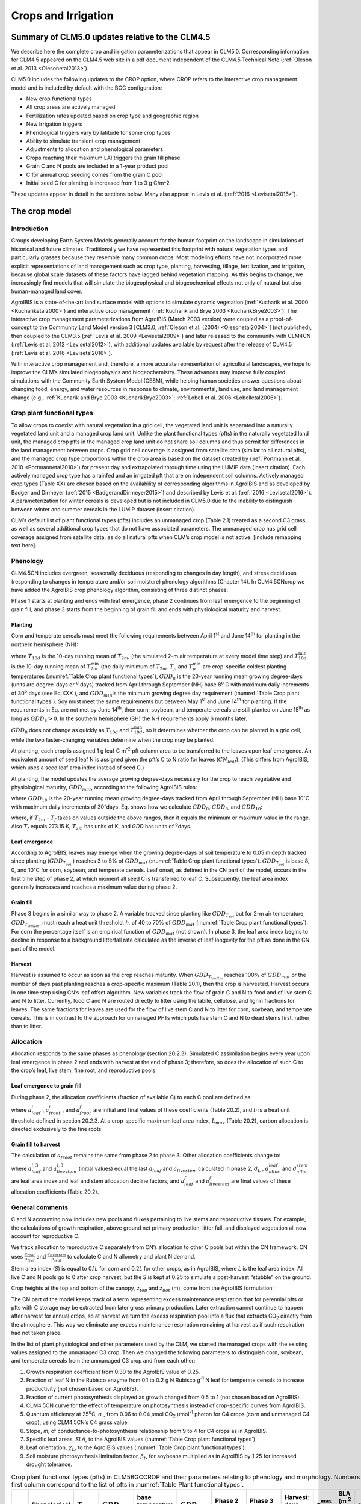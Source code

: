.. _rst_Crops and Irrigation:

Crops and Irrigation
========================

.. _Summary of CLM5.0 updates relative to the CLM4.5:

Summary of CLM5.0 updates relative to the CLM4.5
-----------------------------------------------------

We describe here the complete crop and irrigation parameterizations that
appear in CLM5.0. Corresponding information for CLM4.5 appeared on the
CLM4.5 web site in a pdf document independent of the CLM4.5 Technical
Note (:ref:`Oleson et al. 2013 <Olesonetal2013>`). 

CLM5.0 includes the following updates to the CROP option, where CROP
refers to the interactive crop management model and is included by default with the BGC configuration:

- New crop functional types

- All crop areas are actively managed

- Fertilization rates updated based on crop type and geographic region

- New Irrigation triggers

- Phenological triggers vary by latitude for some crop types

- Ability to simulate transient crop management

- Adjustments to allocation and phenological parameters

- Crops reaching their maximum LAI triggers the grain fill phase

- Grain C and N pools are included in a 1-year product pool

- C for annual crop seeding comes from the grain C pool

- Initial seed C for planting is increased from 1 to 3 g C/m^2 


These updates appear in detail in the sections below. Many also appear in
Levis et al. (:ref:`2016 <Levisetal2016>`).

.. _The crop model:

The crop model
-------------------

Introduction
^^^^^^^^^^^^^^^^^^^

Groups developing Earth System Models generally account for the human
footprint on the landscape in simulations of historical and future
climates. Traditionally we have represented this footprint with natural
vegetation types and particularly grasses because they resemble many
common crops. Most modeling efforts have not incorporated more explicit
representations of land management such as crop type, planting,
harvesting, tillage, fertilization, and irrigation, because global scale
datasets of these factors have lagged behind vegetation mapping. As this
begins to change, we increasingly find models that will simulate the
biogeophysical and biogeochemical effects not only of natural but also
human-managed land cover.

AgroIBIS is a state-of-the-art land surface model with options to
simulate dynamic vegetation (:ref:`Kucharik et al. 2000 <Kuchariketal2000>`) and interactive
crop management (:ref:`Kucharik and Brye 2003 <KucharikBrye2003>`). The interactive crop
management parameterizations from AgroIBIS (March 2003 version) were
coupled as a proof-of-concept to the Community Land Model version 3
[CLM3.0, :ref:`Oleson et al. (2004) <Olesonetal2004>`] (not published), then coupled to the
CLM3.5 (:ref:`Levis et al. 2009 <Levisetal2009>`) and later released to the community with
CLM4CN (:ref:`Levis et al. 2012 <Levisetal2012>`), with additional updates 
available by request after the release of CLM4.5 (:ref:`Levis et al. 2016 <Levisetal2016>`).

With interactive crop management and, therefore, a more accurate
representation of agricultural landscapes, we hope to improve the CLM’s
simulated biogeophysics and biogeochemistry. These advances may improve
fully coupled simulations with the Community Earth System Model (CESM),
while helping human societies answer questions about changing food,
energy, and water resources in response to climate, environmental, land
use, and land management change (e.g., :ref:`Kucharik and Brye 2003 <KucharikBrye2003>`; :ref:`Lobell et al. 2006 <Lobelletal2006>`).

.. _Crop plant functional types:

Crop plant functional types
^^^^^^^^^^^^^^^^^^^^^^^^^^^^^^^^^^

To allow crops to coexist with natural vegetation in a grid cell, the 
vegetated land unit is separated into a naturally vegetated land unit and
a managed crop land unit. Unlike the plant functional types (pfts) in the
naturally vegetated land unit, the managed crop pfts in the managed crop 
land unit do not share soil columns and thus permit for differences in the 
land management between crops. Crop grid cell coverage is assigned from 
satellite data (similar to all natural pfts), and the managed crop type
proportions within the crop area is based on the dataset created by
(:ref:`Portmann et al. 2010 <Portmannetal2010>`) for present day and
extrapolated through time using the LUMIP data (insert citation). Each 
actively managed crop type has a rainfed and an irrigated pft that are on
independent soil columns. Actively managed crop types (Table XX) are chosen 
based on the availability of corresponding algorithms in AgroIBIS and as 
developed by Badger and Dirmeyer (:ref:`2015 <BadgerandDirmeyer2015>`) and
described by Levis et al. (:ref:`2016 <Levisetal2016>`). A parameterization 
for winter cereals is developed but is not included in CLM5.0 due to the 
inability to distinguish between winter and summer cereals in the LUMIP dataset (insert citation). 

CLM’s default list of plant functional types (pfts) includes an
unmanaged crop (Table 2.1) treated as a second C3 grass, as well as several 
additional crop types that do not have associated parameters. The unmanaged
crop has grid cell coverage assigned from satellite data, as do all
natural pfts when CLM’s crop model is not active. [include remapping text here].


.. _Phenology:

Phenology
^^^^^^^^^^^^^^^^

CLM4.5CN includes evergreen, seasonally deciduous (responding to changes
in day length), and stress deciduous (responding to changes in
temperature and/or soil moisture) phenology algorithms (Chapter 14). In
CLM4.5CNcrop we have added the AgroIBIS crop phenology algorithm,
consisting of three distinct phases.

Phase 1 starts at planting and ends with leaf emergence, phase 2
continues from leaf emergence to the beginning of grain fill, and phase
3 starts from the beginning of grain fill and ends with physiological
maturity and harvest.

.. _Planting:

Planting
'''''''''''''''''

Corn and temperate cereals must meet the following requirements between
April 1\ :sup:`st` and June 14\ :sup:`th` for planting in the northern hemisphere (NH):

.. math::
   :label: ZEqnNum568682 

   \begin{array}{l} 
   {T_{10d} >T_{p} } \\ 
   {T_{10d}^{\min } >T_{p}^{\min } }  \\ 
   {GDD_{8} \ge GDD_{\min } } 
   \end{array}

where :math:`{T}_{10d}` is the 10-day running mean of :math:`{T}_{2m}`, (the simulated 2-m air
temperature at every model time step) and :math:`T_{10d}^{\min}`  is
the 10-day running mean of :math:`T_{2m}^{\min }`  (the daily minimum of
:math:`{T}_{2m}`. :math:`{T}_{p}` and :math:`T_{p}^{\min }`  are crop-specific coldest planting temperatures
(:numref:`Table Crop plant functional types`), :math:`{GDD}_{8}` is the 20-year running mean growing
degree-days (units are degree-days or :sup:`o` days) tracked
from April through September (NH) base 8\ :sup:`o` C with
maximum daily increments of 30\ :sup:`o` days (see Eq.XXX ), and
:math:`{GDD}_{min }`\ is the minimum growing degree day requirement
(:numref:`Table Crop plant functional types`). Soy must meet the same requirements but between May
1\ :sup:`st` and June 14\ :sup:`th` for planting. If the
requirements in Eq. are not met by June 14\ :sup:`th`, then corn,
soybean, and temperate cereals are still planted on June
15\ :sup:`th` as long as  :math:`{GDD}_{8} > 0`. In
the southern hemisphere (SH) the NH requirements apply 6 months later.

:math:`{GDD}_{8}` does not change as quickly as :math:`{T}_{10d}` and :math:`T_{10d}^{\min }`, so
it determines whether the crop can be planted in a grid cell, while the
two faster-changing variables determine when the crop may be planted.

At planting, each crop is assigned 1 g leaf C m\ :sup:`-2` pft
column area to be transferred to the leaves upon leaf emergence. An
equivalent amount of seed leaf N is assigned given the pft’s C to N
ratio for leaves (:math:`{CN}_{leaf}`). (This differs from AgroIBIS,
which uses a seed leaf area index instead of seed C.)

At planting, the model updates the average growing degree-days necessary
for the crop to reach vegetative and physiological maturity,
:math:`{GDD}_{mat}`, according to the following AgroIBIS rules:

.. math::
   :label: 25.2) 

   \begin{array}{l} {GDD_{{\rm mat}}^{{\rm corn}} =0.85GDD_{{\rm 8}} {\rm \; \; \; and\; \; \; 950}<GDD_{{\rm mat}}^{{\rm corn}} <1850{}^\circ {\rm days}} \\ {GDD_{{\rm mat}}^{{\rm temp.\; cereals}} =GDD_{{\rm 0}} {\rm \; \; \; and\; \; \; }GDD_{{\rm mat}}^{{\rm temp.\; cereals}} <1700{}^\circ {\rm days}} \\ {GDD_{{\rm mat}}^{{\rm soy}} =GDD_{{\rm 10}} {\rm \; \; \; and\; \; \; }GDD_{{\rm mat}}^{{\rm soy}} <1700{}^\circ {\rm days}} \end{array}

where :math:`{GDD}_{10}` is the 20-year running mean growing
degree-days tracked from April through September (NH) base
10\ :math:`{}^\circ`\ C with maximum daily increments of
30\ :math:`{}^\circ`\ days. Eq. shows how we calculate
:math:`{GDD}_{0}`, :math:`{GDD}_{8}`, and :math:`{GDD}_{10}`:

.. math::
   :label: ZEqnNum977351 

   \begin{array}{l} {GDD_{{\rm 0}} =GDD_{0} +T_{2{\rm m}} -T_{f} {\rm \; \; \; where\; \; \; 0}\le T_{2{\rm m}} -T_{f} \le 26{}^\circ {\rm days}} \\ {GDD_{{\rm 8}} =GDD_{8} +T_{2{\rm m}} -T_{f} -8{\rm \; \; \; where\; \; \; 0}\le T_{2{\rm m}} -T_{f} -8\le 30{}^\circ {\rm days}} \\ {GDD_{{\rm 10}} =GDD_{10} +T_{2{\rm m}} -T_{f} -10{\rm \; \; \; where\; \; \; 0}\le T_{2{\rm m}} -T_{f} -10\le 30{}^\circ {\rm days}} \end{array}

where, if :math:`{T}_{2m}` -  :math:`{T}_{f}` takes on values
outside the above ranges, then it equals the minimum or maximum value in
the range. Also  :math:`{T}_{f}` equals 273.15 K,
:math:`{T}_{2m}` has units of K, and *GDD* has units of :sup:`o`\ days.

.. _Leaf emergence:

Leaf emergence
'''''''''''''''''''''''

According to AgroIBIS, leaves may emerge when the growing degree-days of
soil temperature to 0.05 m depth tracked since planting
(:math:`GDD_{T_{soi} }` ) reaches 3 to 5% of :math:`{GDD}_{mat}`
(:numref:`Table Crop plant functional types`). :math:`GDD_{T_{soi} }` is base 8, 0, and
10\ :math:`{}^\circ`\ C for corn, soybean, and temperate cereals. 
Leaf onset, as defined in the CN part of the model, occurs in the first
time step of phase 2, at which moment all seed C is transferred to leaf
C. Subsequently, the leaf area index generally increases and reaches
a maximum value during phase 2.

.. _Grain fill:

Grain fill
'''''''''''''''''''

Phase 3 begins in a similar way to phase 2. A variable tracked since
planting like :math:`GDD_{T_{soi} }`  but for 2-m air temperature,
:math:`GDD_{T_{{\rm 2m}} }`, must reach a heat unit threshold, *h*,
of 40 to 70% of  :math:`{GDD}_{mat}` (:numref:`Table Crop plant functional types`). For corn the
percentage itself is an empirical function of :math:`{GDD}_{mat}`
(not shown). In phase 3, the leaf area index begins to decline in
response to a background litterfall rate calculated as the inverse of
leaf longevity for the pft as done in the CN part of the model.

.. _Harvest:

Harvest
''''''''''''''''

Harvest is assumed to occur as soon as the crop reaches maturity. When
:math:`GDD_{T_{{\rm 2m}} }`  reaches 100% of :math:`{GDD}_{mat}` or
the number of days past planting reaches a crop-specific maximum (Table
20.1), then the crop is harvested. Harvest occurs in one time step using
CN’s leaf offset algorithm. New variables track the flow of grain C and
N to food and of live stem C and N to litter. Currently, food C and N
are routed directly to litter using the labile, cellulose, and lignin
fractions for leaves. The same fractions for leaves are used for the
flow of live stem C and N to litter for corn, soybean, and temperate
cereals. This is in contrast to the approach for unmanaged PFTs which
puts live stem C and N to dead stems first, rather than to litter.

.. _Allocation:

Allocation
^^^^^^^^^^^^^^^^^

Allocation responds to the same phases as phenology (section 20.2.3).
Simulated C assimilation begins every year upon leaf emergence in phase
2 and ends with harvest at the end of phase 3; therefore, so does the
allocation of such C to the crop’s leaf, live stem, fine root, and
reproductive pools.

.. _Leaf emergence to grain fill:

Leaf emergence to grain fill
'''''''''''''''''''''''''''''''''''''

During phase 2, the allocation coefficients (fraction of available C) to
each C pool are defined as:

.. math::
   :label: 25.4) 

   \begin{array}{l} {a_{repr} =0} \\ {a_{froot} =a_{froot}^{i} -(a_{froot}^{i} -a_{froot}^{f} )\frac{GDD_{T_{{\rm 2m}} } }{GDD_{{\rm mat}} } {\rm \; \; \; where\; \; \; }\frac{GDD_{T_{{\rm 2m}} } }{GDD_{{\rm mat}} } \le 1} \\ {a_{leaf} =(1-a_{froot} )\cdot \frac{a_{leaf}^{i} (e^{-b} -e^{-b\frac{GDD_{T_{{\rm 2m}} } }{h} } )}{e^{-b} -1} {\rm \; \; \; where\; \; \; }b=0.1} \\ {a_{livestem} =1-a_{repr} -a_{froot} -a_{leaf} } \end{array}

where :math:`a_{leaf}^{i}` , :math:`a_{froot}^{i}` , and
:math:`a_{froot}^{f}`  are initial and final values of these
coefficients (Table 20.2), and *h* is a heat unit threshold defined in
section 20.2.3. At a crop-specific maximum leaf area index,
:math:`{L}_{max}` (Table 20.2), carbon allocation is directed
exclusively to the fine roots.

.. _Grain fill to harvest:

Grain fill to harvest
''''''''''''''''''''''''''''''

The calculation of :math:`a_{froot}`  remains the same from phase 2 to
phase 3. Other allocation coefficients change to:

.. math::
   :label: ZEqnNum833921 

   \begin{array}{lr} 
   a_{leaf} =a_{leaf}^{i,3} & {\rm when} \quad a_{leaf}^{i,3} \le a_{leaf}^{f} \quad {\rm else} \\ 
   a_{leaf} =a_{leaf} \left(1-\frac{GDD_{T_{{\rm 2m}} } -h}{GDD_{{\rm mat}} d_{L} -h} \right)^{d_{alloc}^{leaf} } \ge a_{leaf}^{f} & {\rm where} \quad \frac{GDD_{T_{{\rm 2m}} } -h}{GDD_{{\rm mat}} d_{L} -h} \le 1 \\ 
    \\ 
   a_{livestem} =a_{livestem}^{i,3} & {\rm when} \quad a_{livestem}^{i,3} \le a_{livestem}^{f} \quad {\rm else} \\ 
   a_{livestem} =a_{livestem} \left(1-\frac{GDD_{T_{{\rm 2m}} } -h}{GDD_{{\rm mat}} d_{L} -h} \right)^{d_{alloc}^{stem} } \ge a_{livestem}^{f} & {\rm where} \quad \frac{GDD_{T_{{\rm 2m}} } -h}{GDD_{{\rm mat}} d_{L} -h} \le 1 \\ 
    \\ 
   a_{repr} =1-a_{froot} -a_{livestem} -a_{leaf} 
   \end{array}

where :math:`a_{leaf}^{i,3}`  and :math:`a_{livestem}^{i,3}`  (initial
values) equal the last :math:`a_{leaf}`  and :math:`a_{livestem}` 
calculated in phase 2, :math:`d_{L}` , :math:`d_{alloc}^{leaf}`  and
:math:`d_{alloc}^{stem}`  are leaf area index and leaf and stem
allocation decline factors, and :math:`a_{leaf}^{f}`  and
:math:`a_{livestem}^{f}`  are final values of these allocation
coefficients (Table 20.2).

.. _General comments:

General comments
^^^^^^^^^^^^^^^^^^^^^^^

C and N accounting now includes new pools and fluxes pertaining to live
stems and reproductive tissues. For example, the calculations of growth
respiration, above ground net primary production, litter fall, and
displayed vegetation all now account for reproductive C.

We track allocation to reproductive C separately from CN’s allocation to
other C pools but within the CN framework. CN uses
:math:`{\textstyle\frac{a_{root} }{a_{leaf} }}`  and :math:`{\textstyle\frac{a_{livestem} }{a_{leaf} }}`  to calculate C and
N allometry and plant N demand.

Stem area index (*S*) is equal to 0.1\ *L* for corn and 0.2\ *L* for
other crops, as in AgroIBIS, where *L* is the leaf area index. All live
C and N pools go to 0 after crop harvest, but the *S* is kept at 0.25 to
simulate a post-harvest “stubble” on the ground.

Crop heights at the top and bottom of the canopy, :math:`{z}_{top}`
and :math:`{z}_{bot}` (m), come from the AgroIBIS formulation:

.. math::
   :label: 25.6) 

   \begin{array}{l} 
   {z_{top} =z_{top}^{\max } \left(\frac{L}{L_{\max } -1} \right)^{2} \ge 0.05{\rm \; where\; }\frac{L}{L_{\max } -1} \le 1} \\ 
   {z_{bot} =0.02{\rm m}} 
   \end{array}

The CN part of the model keeps track of a term representing excess
maintenance respiration that for perennial pfts or pfts with C storage
may be extracted from later gross primary production. Later extraction
cannot continue to happen after harvest for annual crops, so at harvest
we turn the excess respiration pool into a flux that extracts
CO\ :sub:`2` directly from the atmosphere. This way we eliminate
any excess maintenance respiration remaining at harvest as if such
respiration had not taken place.

In the list of plant physiological and other parameters used by the CLM,
we started the managed crops with the existing values assigned to the
unmanaged C3 crop. Then we changed the following parameters to
distinguish corn, soybean, and temperate cereals from the unmanaged C3
crop and from each other:

#. Growth respiration coefficient from 0.30 to the AgroIBIS value of
   0.25.

#. Fraction of leaf N in the Rubisco enzyme from 0.1 to 0.2 g N Rubisco
   g\ :sup:`-1` N leaf for temperate cereals to increase
   productivity (not chosen based on AgroIBIS).

#. Fraction of current photosynthesis displayed as growth changed from
   0.5 to 1 (not chosen based on AgroIBIS).

#. CLM4.5CN curve for the effect of temperature on photosynthesis
   instead of crop-specific curves from AgroIBIS.

#. Quantum efficiency at 25\ :sup:`o`\ C,
   :math:`\alpha` , from 0.06 to 0.04 *µ*\ mol CO\ :sub:`2`  *µ*\ mol\ :sup:`-1` photon for C4 crops (corn and unmanaged C4
   crop), using CLM4.5CN’s C4 grass value.

#. Slope, *m*, of conductance-to-photosynthesis relationship from 9 to 4 for C4 crops as in AgroIBIS.

#. Specific leaf areas, *SLA*, to the AgroIBIS values (:numref:`Table Crop plant functional types`).

#. Leaf orientation, :math:`\chi _{L}`, to the AgroIBIS values (:numref:`Table Crop plant functional types`).

#. Soil moisture photosynthesis limitation factor,
   :math:`\beta _{t}`, for soybeans multiplied as in AgroIBIS by 1.25
   for increased drought tolerance.

.. _Table Crop plant functional types:

.. table:: Crop plant functional types (pfts) in CLM5BGCCROP and their parameters relating to phenology and morphology. Numbers in the first column correspond to the list of pfts in :numref:`Table Plant functional types`.

 ===  ===========================  =================  ===========================  =============================  ===========================  =============================  =============================  ===========================  ===========================  ===================================  =======================
 IVT  Phenological Type            :math:`T_{p}` (K)  :math:`{GDD}_{min}` (ºdays)  base temperature for GDD (ºC)  :math:`{GDD}_{mat}` (ºdays)  Phase 2 % :math:`{GDD}_{mat}`  Phase 3 % :math:`{GDD}_{mat}`  Harvest: days past planting  :math:`z_{top}^{\max }` (m)  SLA (m :sup:`2` leaf g :sup:`-1` C)  :math:`\chi _{L}` index
 ===  ===========================  =================  ===========================  =============================  ===========================  =============================  =============================  ===========================  ===========================  ===================================  =======================
  17  rainfed temperate corn                  279.15                           50                              8  950-1850                                              0.03                           0.65  :math:`\mathrm{\le}`\ 165                           2.50                                 0.05                    -0.50
  18  irrigated temperate corn                279.15                           50                              8  950-1850                                              0.03                           0.65  :math:`\mathrm{\le}`\ 165                           2.50                                 0.05                    -0.50
  19  rainfed spring wheat                    272.15                           50                              0  :math:`\mathrm{\le}`\ 1700                            0.05                           0.60  :math:`\mathrm{\le}`\ 150                           1.20                                 0.04                     0.65
  20  irrigated spring wheat                  272.15                           50                              0  :math:`\mathrm{\le}`\ 1700                            0.05                           0.60  :math:`\mathrm{\le}`\ 150                           1.20                                 0.04                     0.65
  23  rainfed temperate soybean               279.15                           50                             10  :math:`\mathrm{\le}`\ 1900                            0.03                           0.50  :math:`\mathrm{\le}`\ 150                           0.75                                 0.04                    -0.50
  24  irrigated temperate soybean             279.15                           50                             10  :math:`\mathrm{\le}`\ 1900                            0.03                           0.50  :math:`\mathrm{\le}`\ 150                           0.75                                 0.04                    -0.50
  41  rainfed cotton                          283.15                           50                             10  :math:`\mathrm{\le}`\ 1700                            0.03                           0.50  :math:`\mathrm{\le}`\ 160                           1.50                                 0.04                    -0.50
  42  irrigated cotton                        283.15                           50                             10  :math:`\mathrm{\le}`\ 1700                            0.03                           0.50  :math:`\mathrm{\le}`\ 160                           1.50                                 0.04                    -0.50
  61  rainfed rice                            283.15                           50                             10  :math:`\mathrm{\le}`\ 2100                            0.01                           0.40  :math:`\mathrm{\le}`\ 150                           1.80                                 0.04                     0.65
  62  irrigated rice                          283.15                           50                             10  :math:`\mathrm{\le}`\ 2100                            0.01                           0.40  :math:`\mathrm{\le}`\ 150                           1.80                                 0.04                     0.65
  67  rainfed sugarcane                       283.15                           50                             10  950-1850                                              0.03                           0.65  :math:`\mathrm{\le}`\ 300                           4.00                                 0.05                    -0.50
  68  irrigated sugarcane                     283.15                           50                             10  950-1850                                              0.03                           0.65  :math:`\mathrm{\le}`\ 300                           4.00                                 0.05                    -0.50
  75  rainfed tropical corn                   283.15                           50                             10  :math:`\mathrm{\le}`\ 1800                            0.03                           0.50  :math:`\mathrm{\le}`\ 160                           2.50                                 0.05                    -0.50
  76  irrigated tropical corn                 283.15                           50                             10  :math:`\mathrm{\le}`\ 1800                            0.03                           0.50  :math:`\mathrm{\le}`\ 160                           2.50                                 0.05                    -0.50
  77  rainfed tropical soybean                283.15                           50                             10  :math:`\mathrm{\le}`\ 2100                            0.03                           0.50  :math:`\mathrm{\le}`\ 150                           1.00                                 0.04                    -0.50
  78  irrigated tropical soybean              283.15                           50                             10  :math:`\mathrm{\le}`\ 2100                            0.03                           0.50  :math:`\mathrm{\le}`\ 150                           1.00                                 0.04                    -0.50
 ===  ===========================  =================  ===========================  =============================  ===========================  =============================  =============================  ===========================  ===========================  ===================================  =======================

Notes: :math:`T_{p}` is the minimum planting temperatures. :math:`{GDD}_{min}` is the lowest
(for planting) 20-year running mean growing degree-days base on the base temperature in the 5\ :sup:`th` column, tracked from April to September (NH).
:math:`{GDD}_{mat}` is a crop’s 20-year running mean growing
degree-days needed for vegetative and physiological maturity. Harvest
occurs at 100%\ :math:`{GDD}_{mat}` or when the days past planting
reach the number in the 9\ :sup:`th` column. Crop growth phases
are described in the text. :math:`z_{top}^{\max }`  is the maximum
top-of-canopy height of a crop, *SLA* is specific leaf area. :math:`\chi _{L}` is the leaf
orientation index, equals -1 for vertical, 0 for
random, and 1 for horizontal leaf orientation.

.. _Table Crop pfts in CLM4.5CNcrop and their parameters:

.. table:: Crop pfts in CLM5BGCCROP and their parameters relating to allocation. Numbers in the first column correspond to the list of pfts in :numref:`Table Plant functional types`.

 ===  ===========================  ====================  ===========================================  =====================  =====================  ====================  ========================  =============  ========================  ========================
 IVT  Phenological Type            :math:`a_{leaf}^{i}`  :math:`{L}_{max}` (m :sup:`2`  m :sup:`-2`)  :math:`a_{froot}^{i}`  :math:`a_{froot}^{f}`  :math:`a_{leaf}^{f}`  :math:`a_{livestem}^{f}`  :math:`d_{L}`  :math:`d_{alloc}^{stem}`  :math:`d_{alloc}^{leaf}`
 ===  ===========================  ====================  ===========================================  =====================  =====================  ====================  ========================  =============  ========================  ========================
  17  rainfed temperate corn                       0.80                                            5                    0.4                   0.05                     0                      0.00           1.05                         2                         5
  18  irrigated temperate corn                     0.80                                            5                    0.4                   0.05                     0                      0.00           1.05                         2                         5
  19  rainfed spring wheat                         0.90                                            7                    0.1                   0.00                     0                      0.05           1.05                         1                         3
  20  irrigated spring wheat                       0.90                                            7                    0.1                   0.00                     0                      0.05           1.05                         1                         3
  23  rainfed temperate soybean                    0.85                                            6                    0.2                   0.20                     0                      0.30           1.05                         5                         2
  24  irrigated temperate soybean                  0.85                                            6                    0.2                   0.20                     0                      0.30           1.05                         5                         2
  41  rainfed cotton                               0.85                                            6                    0.2                   0.20                     0                      0.30           1.05                         5                         2
  42  irrigated cotton                             0.85                                            6                    0.2                   0.20                     0                      0.30           1.05                         5                         2
  61  rainfed rice                                 0.75                                            7                    0.1                   0.00                     0                      0.05           1.05                         1                         3
  62  irrigated rice                               0.75                                            7                    0.1                   0.00                     0                      0.05           1.05                         1                         3
  67  rainfed sugarcane                            0.80                                            5                    0.4                   0.05                     0                      0.00           1.05                         2                         5
  68  irrigated sugarcane                          0.80                                            5                    0.4                   0.05                     0                      0.00           1.05                         2                         5
  75  rainfed tropical corn                        0.80                                            5                    0.4                   0.05                     0                      0.00           1.05                         2                         5
  76  irrigated tropical corn                      0.80                                            5                    0.4                   0.05                     0                      0.00           1.05                         2                         5
  77  rainfed tropical soybean                     0.85                                            6                    0.2                   0.20                     0                      0.30           1.05                         5                         2
  78  irrigated tropical soybean                   0.85                                            6                    0.2                   0.20                     0                      0.30           1.05                         5                         2
 ===  ===========================  ====================  ===========================================  =====================  =====================  ====================  ========================  =============  ========================  ========================

Notes: Crop growth phases and corresponding variables are described in
the text

.. _The irrigation model:

The irrigation model
-------------------------

The CLM includes the option to irrigate cropland areas that are equipped
for irrigation. The application of irrigation responds dynamically to
the soil moisture conditions simulated by the CLM. This irrigation
algorithm is based loosely on the implementation of 
:ref:`Ozdogan et al. (2010) <Ozdoganetal2010>`.

When irrigation is enabled, the crop areas of each grid cell are divided
into irrigated and rainfed fractions according to a dataset of areas
equipped for irrigation (:ref:`Portmann et al. 2010 <Portmannetal2010>`). 
Irrigated and rainfed crops are placed on separate soil columns, so that 
irrigation is only applied to the soil beneath irrigated crops.

In irrigated croplands, a check is made once per day to determine
whether irrigation is required on that day. This check is made in the
first time step after 6 AM local time. Irrigation is required if crop
leaf area :math:`>` 0, and the available soil water is below a specified 
threshold.

The soil moisture deficit :math:`D_{irrig}` is 

.. math::
   :label: 25.61) 

   D_{irrig} = \left\{
   \begin{array}{lr}    
   w_{thresh} - w_{avail} &\qquad w_{thresh} > w_{avail} \\
   0 &\qquad w_{thresh} \le w_{avail}    
   \end{array} \right\}

where :math:`w_{thresh}` is the irrigation moisture threshold (mm) and 
:math:`w_{avail}` is the available moisture (mm).  The moisture threshold 
is

.. math::
   :label: 25.62) 

   w_{thresh} = f_{thresh} \left(w_{target} - w_{wilt}\right) + w_{wilt}

where :math:`w_{target}` is the irrigation target soil moisture (mm) 

.. math::
   :label: 25.63) 

   w_{target} = \sum_{j=1}^{N_{irr}} \theta_{target} \Delta z_{j} \ ,

:math:`w_{wilt}` is the wilting point soil moisture (mm) 

.. math::
   :label: 25.64) 

   w_{wilt} = \sum_{j=1}^{N_{irr}} \theta_{wilt} \Delta z_{j} \ ,

and :math:`f_{thresh}` is a tuning parameter.  The available moisture in 
the soil is 

.. math::
   :label: 25.65) 

   w_{avail} = \sum_{j=1}^{N_{irr}} \theta_{j} \Delta z_{j} \ ,

:math:`N_{irr}` is the index of the soil layer corresponding to a specified 
depth :math:`z_{irrig}` (:numref:`Table Irrigation parameters`) and 
:math:`\Delta z` is the thickness of the soil layer (section 
:numref:`Vertical Discretization`).  :math:`\theta_{j}` is the 
volumetric soil moisture in layer :math:`j` (section :numref:`Soil Water`).
:math:`\theta_{target}` and 
:math:`\theta_{wilt}` are the target and wilting point volumetric 
soil moisture values, respectively, and are determined by inverting 
:eq:`ZEqnNum316201` using soil matric 
potential parameters :math:`\Psi_{target}` and :math:`\Psi_{wilt}` 
(:numref:`Table Irrigation parameters`). After the soil moisture deficit 
:math:`D_{irrig}` is calculated, irrigation in an amount equal to 
:math:`\frac{D_{irrig}}{T_{irrig}}` (mm/s) is applied uniformly over 
the irrigation period :math:`T_{irrig}` (s).  Irrigation water is applied
directly to the ground surface, bypassing canopy interception (i.e.,
added to  :math:`{q}_{grnd,liq}`: section :numref:`Canopy Water`). 

To conserve mass, irrigation is removed from river water storage (Chapter 11).  
When river water storage is inadequate to meet irrigation demand, 
there are two options: 1) the additional water can be removed from the 
ocean model, or 2) the irrigation demand can be reduced such that 
river water storage is maintained above a specified threshold.  

.. _Table Irrigation parameters:

.. table:: Irrigation parameters

 +--------------------------------------+-------------+
 | Parameter                            |             |
 +======================================+=============+
 | :math:`f_{thresh}`                   |  1.0        |
 +--------------------------------------+-------------+
 | :math:`z_{irrig}`       (m)          |  0.6        |
 +--------------------------------------+-------------+
 | :math:`\Psi_{target}`   (mm)         | -3400       |
 +--------------------------------------+-------------+
 | :math:`\Psi_{wilt}`     (mm)         | -150000     |
 +--------------------------------------+-------------+

.. add a reference to surface data in chapter2
  To accomplish this we downloaded
  data of percent irrigated and percent rainfed corn, soybean, and
  temperate cereals (wheat, barley, and rye) (:ref:`Portmann et al. 2010 <Portmannetal2010>`),
  available online from
  *ftp://ftp.rz.uni-frankfurt.de/pub/uni-frankfurt/physische\_geographie/hydrologie/public/data/MIRCA2000/harvested\_area\_grids.*



.. _The details about what is new in CLM4.5:

The details about what is new in CLM4.5
--------------------------------------------

.. _Interactive irrigation for corn, temperate cereals, and soybean:

Interactive irrigation for corn, temperate cereals, and soybean
^^^^^^^^^^^^^^^^^^^^^^^^^^^^^^^^^^^^^^^^^^^^^^^^^^^^^^^^^^^^^^^^^^^^^^

CLM4.0 included interactive irrigation only for the generic C3 crops,
i.e. plant functional types (pfts) 15 (rainfed) and 16 (irrigated) in
the CLM list of pfts and not for the additional crops of the interactive
crop management model (CROP). Irrigation and CROP were mutually
exclusive in CLM4.0.

In CLM4.5 we have reversed this situation. Now the irrigation model can
be used only while running with CROP. To accomplish this we downloaded
data of percent irrigated and percent rainfed corn, soybean, and
temperate cereals (wheat, barley, and rye) (:ref:`Portmann et al. 2010 <Portmannetal2010>`),
available online from

*ftp://ftp.rz.uni-frankfurt.de/pub/uni-frankfurt/physische\_geographie/hydrologie/public/data/MIRCA2000/harvested\_area\_grids.*

We embedded this data in CLM’s high-resolution pft data for use with the
tool mksurfdat to generate surface datasets at any desired resolution.
Now this data includes percent cover for 24 pfts:

1-16 as in the standard list of pfts, plus six more:

17 corn

18 irrigated\_corn

19 spring\_temperate\_cereal

20 irrigated\_spring\_temperate\_cereal

21 winter\_temperate\_cereal

22 irrigated\_winter\_temperate\_cereal

23 soybean

24 irrigated\_soybean

We intend surface datasets with 24 pfts only for CROP simulations with
or without irrigation. In simulations without irrigation, the rainfed
and irrigated crops merge into just rainfed crops at run time. Surface
datasets with 16 pfts can be used for all other CLM simulations.

.. _Interactive fertilization:

Interactive fertilization
^^^^^^^^^^^^^^^^^^^^^^^^^^^^^^^^

CLM adds nitrogen directly to the soil mineral nitrogen pool to meet
crop nitrogen demands. CLM’s separate crop land unit ensures that
natural vegetation will not access the fertilizer applied to crops.
Fertilizer amounts are obtained from the Agro-IBIS model (Kucharik and
Brye 2003), but can be modified in CLM’s pft-physiology input dataset.
Fertilizer is reported in g N/m\ :sup:`2` by plant functional
type. Total nitrogen fertilizer amounts are 150 g N/m\ :sup:`2`
for maize, 80 g N/m\ :sup:`2` for temperate cereals, and 25 g
N/m\ :sup:`2` for soybean, representative of central U.S. annual
fertilizer application amounts. Since CLM’s denitrification rate is high
and results in a 50% loss of the unused available nitrogen each day,
fertilizer is applied slowly to minimize the loss and maximize plant
uptake. Fertilizer application begins during the emergence phase of crop
development and continues for 20 days, which helps reduce large losses
of nitrogen from leaching and denitrification during the early stage of
crop development. The 20-day period is chosen as an optimization to
limit fertilizer application to the emergence stage. A fertilizer
counter in seconds, *f*, is set as soon as the onset growth for crops
initiates:

*f* = *n* \* 86400 [20.9)]

where *n* is set to 20 fertilizer application days. When the crop enters
phase 2 (leaf emergence to the beginning of grain fill) of its growth
cycle, fertilizer application begins by initializing fertilizer amount
to the total fertilizer divided by the initialized *f*. Fertilizer is
applied and *f* is decremented each time step until a zero balance on
the counter is reached.

The crop fertilization scheme was developed in versions of the CLM prior
to CLM4.5. In CLM4.5, crops with fertilization may be simulated over
productive.

.. _Biological nitrogen fixation for soybeans:

Biological nitrogen fixation for soybeans
^^^^^^^^^^^^^^^^^^^^^^^^^^^^^^^^^^^^^^^^^^^^^^^^

Nitrogen fixation by soybeans is similar to that in the SWAT model
(Neitsch et al. 2005) and depends on soil moisture, nitrogen
availability, and growth stage. Soybean fixation is calculated only for
unmet nitrogen demand; if soil nitrogen meets soybean demand, there will
be no fixation during the time step. Soybean fixation is determined by

.. math::
   :label: 25.10) 

   N_{fix} \; =\; N_{plant\_ ndemand} \; *\; min\; \left(\; 1,\; fxw,\; fxn\; \right)*\; fxg

where :math:`{N}_{plant\_demand}` is the balance of nitrogen needed
to reach potential growth that cannot be supplied from the soil mineral
nitrogen pool, *fxw* is the soil water factor, *fxn* is the soil
nitrogen factor, and *fxg* is the growth stage factor calculated by

.. math::
   :label: 25.11) 

   fxw=\frac{wf}{0.85}

.. math::
   :label: 25.12) 

   fxn=\; \left\{\begin{array}{l} {0\qquad \qquad \qquad \qquad {\rm for\; }sminn\le 10} \\ {1.5-0.005\left(sminn\times 10\right)\qquad {\rm for\; 10\; <\; }sminn{\rm \; }\ge 30} \\ {1\qquad \qquad \qquad \qquad {\rm for\; }sminn>30} \end{array}\right\}

.. math::
   :label: 25.13) 

   fxg=\left\{\begin{array}{l} {0\qquad \qquad \qquad \qquad \qquad {\rm for\; }GDD_{T_{2m} } \le 0.15} \\ {6.67\times GDD_{T_{2m} } -1\qquad \qquad \qquad {\rm for\; }0.15<GDD_{T_{2m} } \ge 0.30} \\ {1\qquad \qquad \qquad \qquad \qquad {\rm for\; }0.30<GDD_{T_{2m} } \ge 0.55} \\ {3.75-5\times GDD_{T_{2m} } \qquad \qquad \qquad {\rm for\; }0.55<GDD_{T_{2m} } \ge 0.75} \\ {0\qquad \qquad \qquad \qquad \qquad {\rm for\; }GDD_{T_{2m} } >0.75} \end{array}\right\}

where *wf* is the soil water content as a fraction of the water holding
capacity for the top 0.05 m, *sminn* is the total nitrogen in the soil
pool (g/m:sup:`2`), and :math:`{GDD}_{T_{2m}}` is the fraction of
growing degree-days accumulated during the growing season.
:math:`N\mathrm{fix}` is added directly to the soil mineral nitrogen
pool for use that time step. Nitrogen fixation occurs after the plant
has accumulated 15%\ :math:`{GDD}_{mat}` and before
75%\  :math:`{GDD}_{mat}`, so before grain fill begins.

.. _Modified C\:N ratios for crops:

Modified C:N ratios for crops
^^^^^^^^^^^^^^^^^^^^^^^^^^^^^^^^^^^^

Typically, C:N ratios in plant tissue vary throughout the growing season
and tend to be lower during early growth stages and higher in later
growth stages. In order to account for this change, two sets of C:N
ratios are established in CLM for the leaf, stem, and fine root of
crops. This modified C:N ratio approach accounts for the nitrogen
retranslocation that occurs during phase 3 of crop growth. Leaf and stem
(and root for temperate cereals) C:N ratios for phases 1 and 2 are lower
than measurements (Table 20.3) to allow excess nitrogen storage in plant
tissue. During grain fill (phase 3) of the crop growth cycle, the
nitrogen in the plant tissues is moved to a storage pool to fulfill
nitrogen demands of organ (reproductive pool) development, such that the
resulting C:N ratio of the plant tissue is reflective of measurements at
harvest. All C:N ratios were determined by calibration process, through
comparisons of model output versus observations of plant carbon
throughout the growth season.

.. _Nitrogen retranslocation for crops:

Nitrogen retranslocation for crops
^^^^^^^^^^^^^^^^^^^^^^^^^^^^^^^^^^^^^^^^^

Nitrogen retranslocation in crops occurs when nitrogen that was used for
tissue growth of leaves, stems, and fine roots during the early growth
season is remobilized and used for grain development (Pollmer et al.
1979; Crawford et al. 1982; Simpson et al. 1983; Ta and Weiland 1992;
Barbottin et al. 2005; Gallais et al. 2006, 2007). Nitrogen allocation
for crops follows that of natural vegetation, is supplied in CLM by the
soil mineral nitrogen pool, and depends on C:N ratios for leaves, stems,
roots, and organs. Nitrogen demand during organ development is fulfilled
through retranslocation from leaves, stems, and roots. Nitrogen
retranslocation is initiated at the beginning of the grain fill stage
for corn and temperate cereals, but not until after LAI decline in
soybean. Nitrogen stored in the leaf and stem is moved into a storage
retranslocation pool. For temperate cereals, nitrogen in roots is also
released into the retranslocation storage pool. The quantity of nitrogen
mobilized depends on the C:N ratio of the plant tissue, and is
calculated as

.. math::
   :label: 25.14) 

   leaf\_ to\_ retransn=\frac{c_{leaf} }{CN_{leaf} }  -\frac{c_{leaf} }{CN_{leaf}^{f} }

.. math::
   :label: 25.15) 

   stemn\_ to\_ retransn=\frac{c_{stem} }{CN_{stem} } -\frac{c_{stem} }{CN_{stem}^{f} }

.. math::
   :label: 25.16) 

   frootn\_ to\_ retransn=\frac{c_{froot} }{CN_{froot} } -\frac{c_{froot} }{CN_{froot}^{f} }

where :math:`{C}_{leaf}`, :math:`{C}_{stem}`, and :math:`{C}_{froot}` is the carbon in the plant leaf, stem, and fine
root, respectively, :math:`{CN}_{leaf}`, :math:`{CN}_{stem}`, and :math:`{CN}_{froot}` is the pre-grain fill C:N ratio of the
leaf, stem, and fine root respectively, and :math:`CN^f_{leaf}`,
:math:`CN^f_{stem}`, and :math:`CN^f_{froot}` is the post-grain fill C:N
ratio of the leaf, stem, and fine root respectively (:numref:`Table Pre- and post-grain fill CN ratios`). Since
C:N measurements are taken from mature crops, pre-grain development C:N
ratios for leaves, stems, and roots are optimized to allow maximum
nitrogen accumulation for later use during organ development. Post-grain
fill C:N ratios are assigned the same as crop residue. Once excess
nitrogen is moved into the retranslocated pool, during the remainder of
the growing season the retranslocated pool is used first to meet plant
nitrogen demand by assigning the available nitrogen from the
retranslocated pool equal to the plant nitrogen demand. Once the
retranslocation pool is depleted, soil mineral nitrogen pool is used to
fulfill plant nitrogen demands.

.. _Table Pre- and post-grain fill CN ratios:

.. table:: Pre- and post-grain fill C:N ratios for crop leaf, stem, fine root, and reproductive pools.

 +----------------------------+--------+---------------------+-----------+
 | Pre-grain fill stage       | Corn   | Temperate Cereals   | Soybean   |
 +============================+========+=====================+===========+
 | :math:`{CN}_{leaf}`        | 10     | 15                  | 25        |
 +----------------------------+--------+---------------------+-----------+
 | :math:`{CN}_{stem}`        | 50     | 50                  | 50        |
 +----------------------------+--------+---------------------+-----------+
 | :math:`{CN}_{froot}`       | 42     | 30                  | 42        |
 +----------------------------+--------+---------------------+-----------+
 | Post-grain fill stage      |        |                     |           |
 +----------------------------+--------+---------------------+-----------+
 | :math:`CN_{leaf}^{f}`      | 65     | 65                  | 65        |
 +----------------------------+--------+---------------------+-----------+
 | :math:`CN_{stem}^{f}`      | 120    | 100                 | 130       |
 +----------------------------+--------+---------------------+-----------+
 | :math:`CN_{froot}^{f}`     | 42     | 40                  | 42        |
 +----------------------------+--------+---------------------+-----------+
 | :math:`CN_{repr}^{f}`      | 50     | 40                  | 60        |
 +----------------------------+--------+---------------------+-----------+

.. _Separate reproductive pool:

Separate reproductive pool
^^^^^^^^^^^^^^^^^^^^^^^^^^^^^^^^^

One notable difference between natural vegetation and crops is the
presence of a reproductive carbon pool (and nitrogen pool). Accounting
for the reproductive pool helps determine whether crops are performing
reasonably, through yield calculations, seasonal GPP and NEE changes,
etc. The reproductive pool is maintained similarly to the leaf, stem,
and fine root pools, but allocation of carbon and nitrogen does not
begin until the grain fill stage of crop development. Eq. shows the
carbon and nitrogen allocation coefficients to the reproductive pool. In
the CLM4.0, allocation of carbon to the reproductive pool was calculated
but merged with the stem pool. In the model, as allocation declines
during the grain fill stage of growth, increasing amounts of carbon and
nitrogen are available for grain development.
